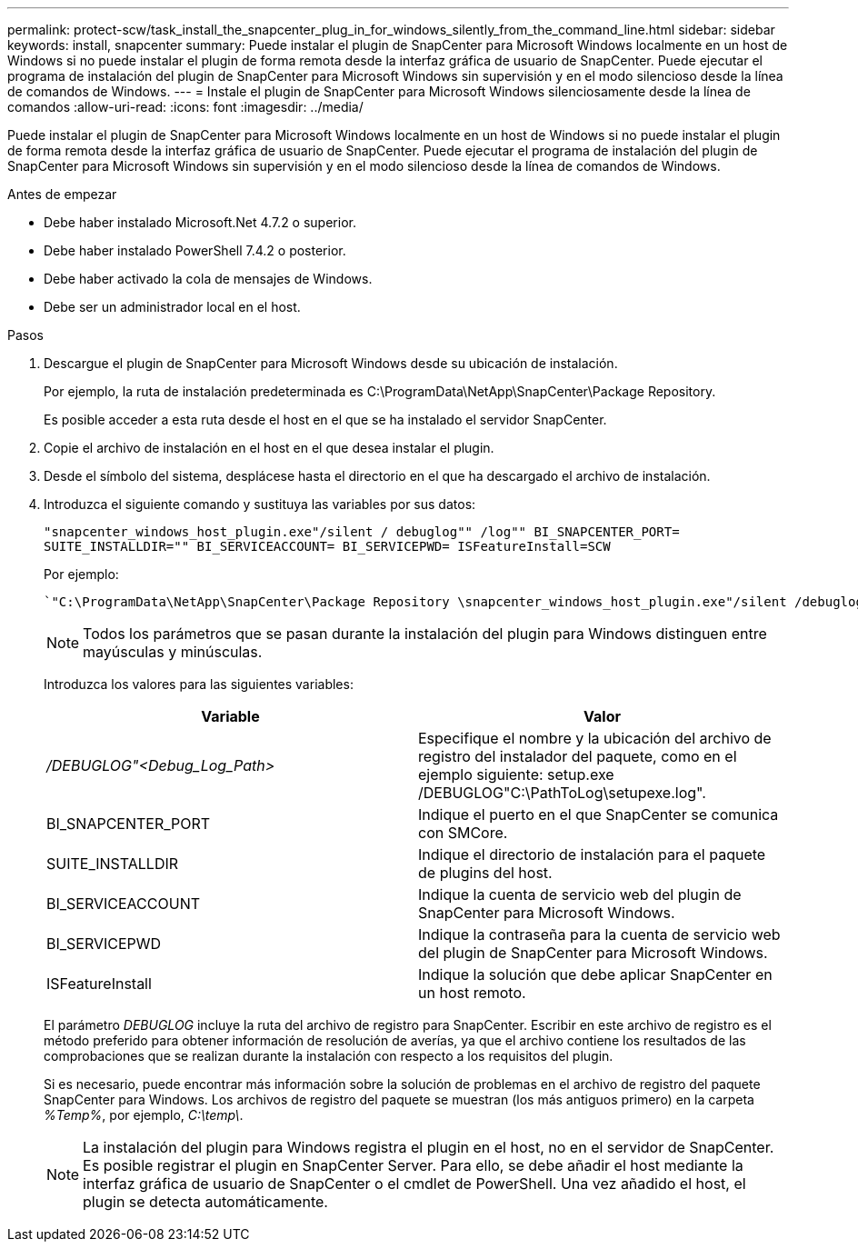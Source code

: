 ---
permalink: protect-scw/task_install_the_snapcenter_plug_in_for_windows_silently_from_the_command_line.html 
sidebar: sidebar 
keywords: install, snapcenter 
summary: Puede instalar el plugin de SnapCenter para Microsoft Windows localmente en un host de Windows si no puede instalar el plugin de forma remota desde la interfaz gráfica de usuario de SnapCenter. Puede ejecutar el programa de instalación del plugin de SnapCenter para Microsoft Windows sin supervisión y en el modo silencioso desde la línea de comandos de Windows. 
---
= Instale el plugin de SnapCenter para Microsoft Windows silenciosamente desde la línea de comandos
:allow-uri-read: 
:icons: font
:imagesdir: ../media/


[role="lead"]
Puede instalar el plugin de SnapCenter para Microsoft Windows localmente en un host de Windows si no puede instalar el plugin de forma remota desde la interfaz gráfica de usuario de SnapCenter. Puede ejecutar el programa de instalación del plugin de SnapCenter para Microsoft Windows sin supervisión y en el modo silencioso desde la línea de comandos de Windows.

.Antes de empezar
* Debe haber instalado Microsoft.Net 4.7.2 o superior.
* Debe haber instalado PowerShell 7.4.2 o posterior.
* Debe haber activado la cola de mensajes de Windows.
* Debe ser un administrador local en el host.


.Pasos
. Descargue el plugin de SnapCenter para Microsoft Windows desde su ubicación de instalación.
+
Por ejemplo, la ruta de instalación predeterminada es C:\ProgramData\NetApp\SnapCenter\Package Repository.

+
Es posible acceder a esta ruta desde el host en el que se ha instalado el servidor SnapCenter.

. Copie el archivo de instalación en el host en el que desea instalar el plugin.
. Desde el símbolo del sistema, desplácese hasta el directorio en el que ha descargado el archivo de instalación.
. Introduzca el siguiente comando y sustituya las variables por sus datos:
+
`"snapcenter_windows_host_plugin.exe"/silent / debuglog"" /log"" BI_SNAPCENTER_PORT= SUITE_INSTALLDIR="" BI_SERVICEACCOUNT= BI_SERVICEPWD= ISFeatureInstall=SCW`

+
Por ejemplo:

+
 `"C:\ProgramData\NetApp\SnapCenter\Package Repository \snapcenter_windows_host_plugin.exe"/silent /debuglog"C: \HPPW_SCW_Install.log" /log"C:\" BI_SNAPCENTER_PORT=8145 SUITE_INSTALLDIR="C: \Program Files\NetApp\SnapCenter" BI_SERVICEACCOUNT=domain\administrator BI_SERVICEPWD=password ISFeatureInstall=SCW`
+

NOTE: Todos los parámetros que se pasan durante la instalación del plugin para Windows distinguen entre mayúsculas y minúsculas.

+
Introduzca los valores para las siguientes variables:

+
|===
| Variable | Valor 


 a| 
_/DEBUGLOG"<Debug_Log_Path>_
 a| 
Especifique el nombre y la ubicación del archivo de registro del instalador del paquete, como en el ejemplo siguiente: setup.exe /DEBUGLOG"C:\PathToLog\setupexe.log".



 a| 
BI_SNAPCENTER_PORT
 a| 
Indique el puerto en el que SnapCenter se comunica con SMCore.



 a| 
SUITE_INSTALLDIR
 a| 
Indique el directorio de instalación para el paquete de plugins del host.



 a| 
BI_SERVICEACCOUNT
 a| 
Indique la cuenta de servicio web del plugin de SnapCenter para Microsoft Windows.



 a| 
BI_SERVICEPWD
 a| 
Indique la contraseña para la cuenta de servicio web del plugin de SnapCenter para Microsoft Windows.



 a| 
ISFeatureInstall
 a| 
Indique la solución que debe aplicar SnapCenter en un host remoto.

|===
+
El parámetro _DEBUGLOG_ incluye la ruta del archivo de registro para SnapCenter. Escribir en este archivo de registro es el método preferido para obtener información de resolución de averías, ya que el archivo contiene los resultados de las comprobaciones que se realizan durante la instalación con respecto a los requisitos del plugin.

+
Si es necesario, puede encontrar más información sobre la solución de problemas en el archivo de registro del paquete SnapCenter para Windows. Los archivos de registro del paquete se muestran (los más antiguos primero) en la carpeta _%Temp%_, por ejemplo, _C:\temp\_.

+

NOTE: La instalación del plugin para Windows registra el plugin en el host, no en el servidor de SnapCenter. Es posible registrar el plugin en SnapCenter Server. Para ello, se debe añadir el host mediante la interfaz gráfica de usuario de SnapCenter o el cmdlet de PowerShell. Una vez añadido el host, el plugin se detecta automáticamente.


